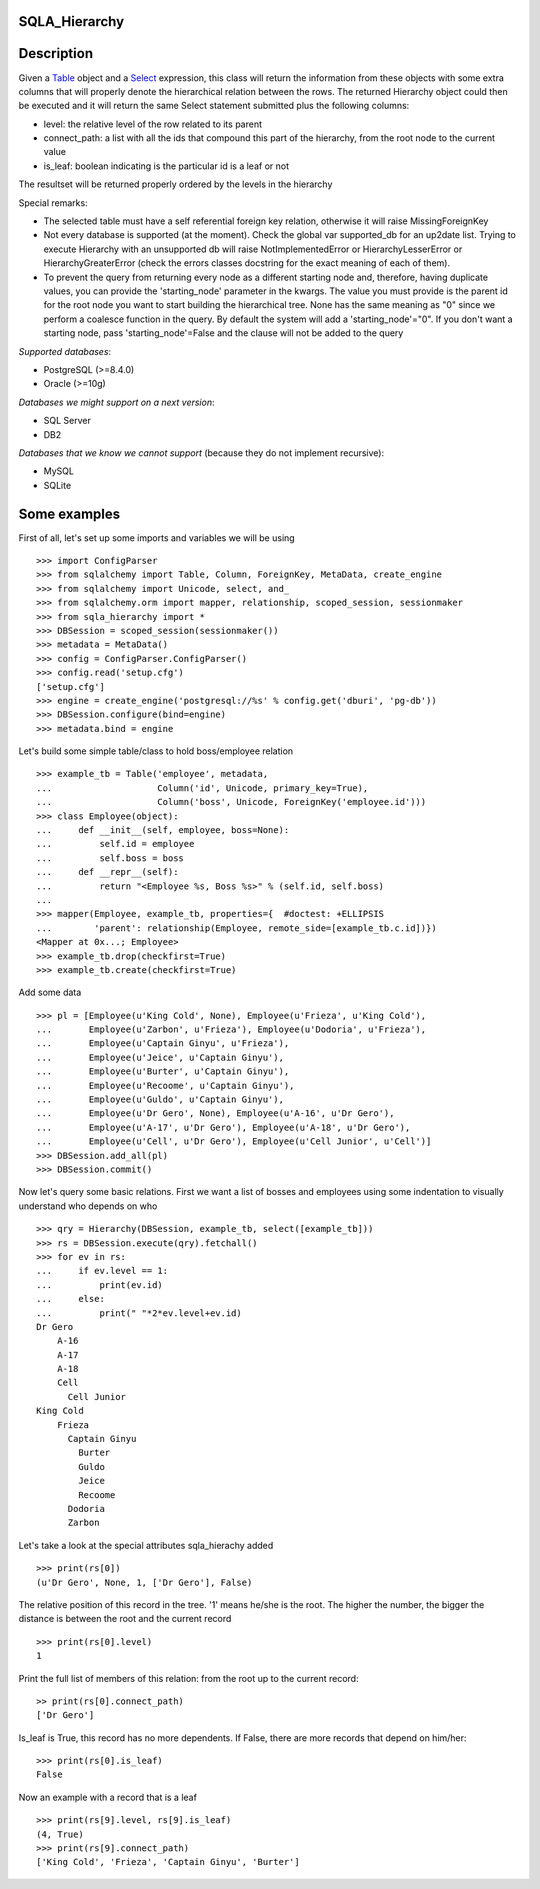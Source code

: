 --------------
SQLA_Hierarchy
--------------

-----------
Description
-----------

Given a `Table`_ object and a `Select`_ expression, this class will return the information from these objects with some extra columns that will properly denote the hierarchical relation between the rows. The returned Hierarchy object could then be executed and it will return the same Select statement submitted plus the following columns:

- level: the relative level of the row related to its parent
- connect_path: a list with all the ids that compound this part of the hierarchy, from the root node to the current value
- is_leaf: boolean indicating is the particular id is a leaf or not

The resultset will be returned properly ordered by the levels in the hierarchy

Special remarks:

- The selected table must have a self referential foreign key relation, otherwise it will raise MissingForeignKey
- Not every database is supported (at the moment). Check the global var supported_db for an up2date list. Trying to execute Hierarchy with an unsupported db will raise NotImplementedError or HierarchyLesserError or HierarchyGreaterError (check the errors classes docstring for the exact meaning of each of them).
- To prevent the query from returning every node as a different starting node and, therefore, having duplicate values, you can provide the 'starting_node' parameter in the kwargs. The value you must provide is the parent id for the root node you want to start building the hierarchical tree. None has the same meaning as "0" since we perform a coalesce function in the query. By default the system will add a 'starting_node'="0". If you don't want a starting node, pass 'starting_node'=False and the clause will not be added to the query

*Supported databases*:

- PostgreSQL (>=8.4.0)
- Oracle (>=10g)

*Databases we might support on a next version*:

- SQL Server
- DB2

*Databases that we know we cannot support* (because they do not implement recursive):

- MySQL
- SQLite

-------------
Some examples
-------------

First of all, let's set up some imports and variables we will be using ::

    >>> import ConfigParser
    >>> from sqlalchemy import Table, Column, ForeignKey, MetaData, create_engine
    >>> from sqlalchemy import Unicode, select, and_
    >>> from sqlalchemy.orm import mapper, relationship, scoped_session, sessionmaker
    >>> from sqla_hierarchy import *
    >>> DBSession = scoped_session(sessionmaker())
    >>> metadata = MetaData()
    >>> config = ConfigParser.ConfigParser() 
    >>> config.read('setup.cfg')
    ['setup.cfg']
    >>> engine = create_engine('postgresql://%s' % config.get('dburi', 'pg-db'))
    >>> DBSession.configure(bind=engine)
    >>> metadata.bind = engine

Let's build some simple table/class to hold boss/employee relation ::

    >>> example_tb = Table('employee', metadata,  
    ...                    Column('id', Unicode, primary_key=True), 
    ...                    Column('boss', Unicode, ForeignKey('employee.id')))
    >>> class Employee(object): 
    ...     def __init__(self, employee, boss=None): 
    ...         self.id = employee
    ...         self.boss = boss
    ...     def __repr__(self): 
    ...         return "<Employee %s, Boss %s>" % (self.id, self.boss) 
    ...  
    >>> mapper(Employee, example_tb, properties={  #doctest: +ELLIPSIS
    ...        'parent': relationship(Employee, remote_side=[example_tb.c.id])}) 
    <Mapper at 0x...; Employee>
    >>> example_tb.drop(checkfirst=True)
    >>> example_tb.create(checkfirst=True)

Add some data ::

    >>> pl = [Employee(u'King Cold', None), Employee(u'Frieza', u'King Cold'), 
    ...       Employee(u'Zarbon', u'Frieza'), Employee(u'Dodoria', u'Frieza'), 
    ...       Employee(u'Captain Ginyu', u'Frieza'), 
    ...       Employee(u'Jeice', u'Captain Ginyu'),
    ...       Employee(u'Burter', u'Captain Ginyu'),
    ...       Employee(u'Recoome', u'Captain Ginyu'),
    ...       Employee(u'Guldo', u'Captain Ginyu'),
    ...       Employee(u'Dr Gero', None), Employee(u'A-16', u'Dr Gero'), 
    ...       Employee(u'A-17', u'Dr Gero'), Employee(u'A-18', u'Dr Gero'), 
    ...       Employee(u'Cell', u'Dr Gero'), Employee(u'Cell Junior', u'Cell')] 
    >>> DBSession.add_all(pl)
    >>> DBSession.commit()

Now let's query some basic relations. First we want a list of bosses and employees using some indentation to visually understand who depends on who ::

    >>> qry = Hierarchy(DBSession, example_tb, select([example_tb])) 
    >>> rs = DBSession.execute(qry).fetchall()
    >>> for ev in rs:
    ...     if ev.level == 1:
    ...         print(ev.id)
    ...     else:
    ...         print(" "*2*ev.level+ev.id) 
    Dr Gero
        A-16
        A-17
        A-18
        Cell
          Cell Junior
    King Cold
        Frieza
          Captain Ginyu
            Burter
            Guldo
            Jeice
            Recoome
          Dodoria
          Zarbon

Let's take a look at the special attributes sqla_hierachy added ::

    >>> print(rs[0])
    (u'Dr Gero', None, 1, ['Dr Gero'], False)

The relative position of this record in the tree. '1' means he/she is the root. The higher the number, the bigger the distance is between the root and the current record ::

    >>> print(rs[0].level)
    1

Print the full list of members of this relation: from the root up to the current record::

    >> print(rs[0].connect_path)
    ['Dr Gero']

Is_leaf is True, this record has no more dependents. If False, there are more records that depend on him/her::

    >>> print(rs[0].is_leaf)
    False
    
Now an example with a record that is a leaf ::

    >>> print(rs[9].level, rs[9].is_leaf)
    (4, True)
    >>> print(rs[9].connect_path)
    ['King Cold', 'Frieza', 'Captain Ginyu', 'Burter']

.. _Table: http://www.sqlalchemy.org/docs/core/schema.html#sqlalchemy.schema.Table
.. _Select: http://www.sqlalchemy.org/docs/core/expression_api.html#sqlalchemy.sql.expression.Select _
